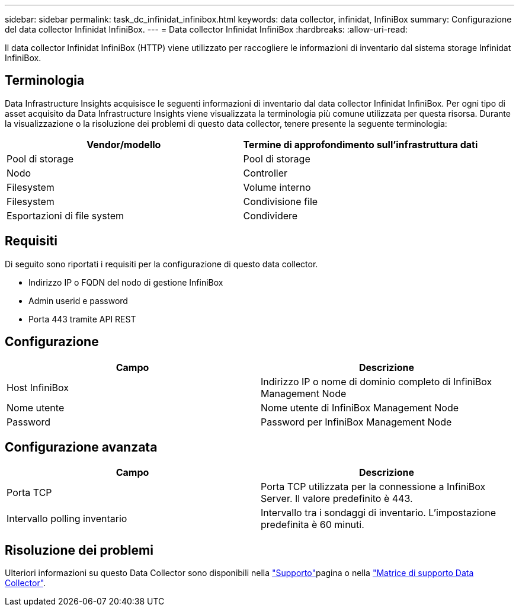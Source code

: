 ---
sidebar: sidebar 
permalink: task_dc_infinidat_infinibox.html 
keywords: data collector, infinidat, InfiniBox 
summary: Configurazione del data collector Infinidat InfiniBox. 
---
= Data collector Infinidat InfiniBox
:hardbreaks:
:allow-uri-read: 


[role="lead"]
Il data collector Infinidat InfiniBox (HTTP) viene utilizzato per raccogliere le informazioni di inventario dal sistema storage Infinidat InfiniBox.



== Terminologia

Data Infrastructure Insights acquisisce le seguenti informazioni di inventario dal data collector Infinidat InfiniBox. Per ogni tipo di asset acquisito da Data Infrastructure Insights viene visualizzata la terminologia più comune utilizzata per questa risorsa. Durante la visualizzazione o la risoluzione dei problemi di questo data collector, tenere presente la seguente terminologia:

[cols="2*"]
|===
| Vendor/modello | Termine di approfondimento sull'infrastruttura dati 


| Pool di storage | Pool di storage 


| Nodo | Controller 


| Filesystem | Volume interno 


| Filesystem | Condivisione file 


| Esportazioni di file system | Condividere 
|===


== Requisiti

Di seguito sono riportati i requisiti per la configurazione di questo data collector.

* Indirizzo IP o FQDN del nodo di gestione InfiniBox
* Admin userid e password
* Porta 443 tramite API REST




== Configurazione

[cols="2*"]
|===
| Campo | Descrizione 


| Host InfiniBox | Indirizzo IP o nome di dominio completo di InfiniBox Management Node 


| Nome utente | Nome utente di InfiniBox Management Node 


| Password | Password per InfiniBox Management Node 
|===


== Configurazione avanzata

[cols="2*"]
|===
| Campo | Descrizione 


| Porta TCP | Porta TCP utilizzata per la connessione a InfiniBox Server. Il valore predefinito è 443. 


| Intervallo polling inventario | Intervallo tra i sondaggi di inventario. L'impostazione predefinita è 60 minuti. 
|===


== Risoluzione dei problemi

Ulteriori informazioni su questo Data Collector sono disponibili nella link:concept_requesting_support.html["Supporto"]pagina o nella link:reference_data_collector_support_matrix.html["Matrice di supporto Data Collector"].
